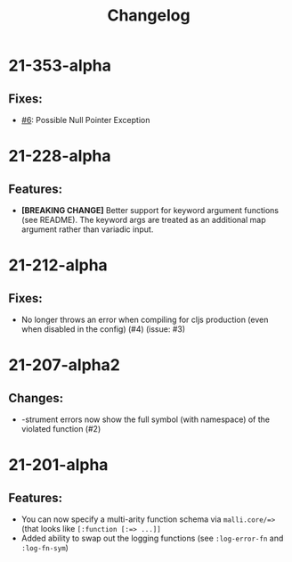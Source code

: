 #+TITLE: Changelog

* 21-353-alpha
** Fixes:
   - [[https://github.com/CrypticButter/snoop/pull/6][#6]]: Possible Null Pointer Exception

* 21-228-alpha
** Features:
   - *[BREAKING CHANGE]* Better support for keyword argument functions (see README). The keyword args are treated as an additional map argument rather than variadic input.

* 21-212-alpha
** Fixes:
   - No longer throws an error when compiling for cljs production (even when disabled in the config) (#4) (issue: #3)

* 21-207-alpha2
** Changes:
  - -strument errors now show the full symbol (with namespace) of the violated function (#2)

* 21-201-alpha
** Features:
  - You can now specify a multi-arity function schema via =malli.core/=>= (that looks like =[:function [:=> ...]]=
  - Added ability to swap out the logging functions (see =:log-error-fn= and =:log-fn-sym=)
